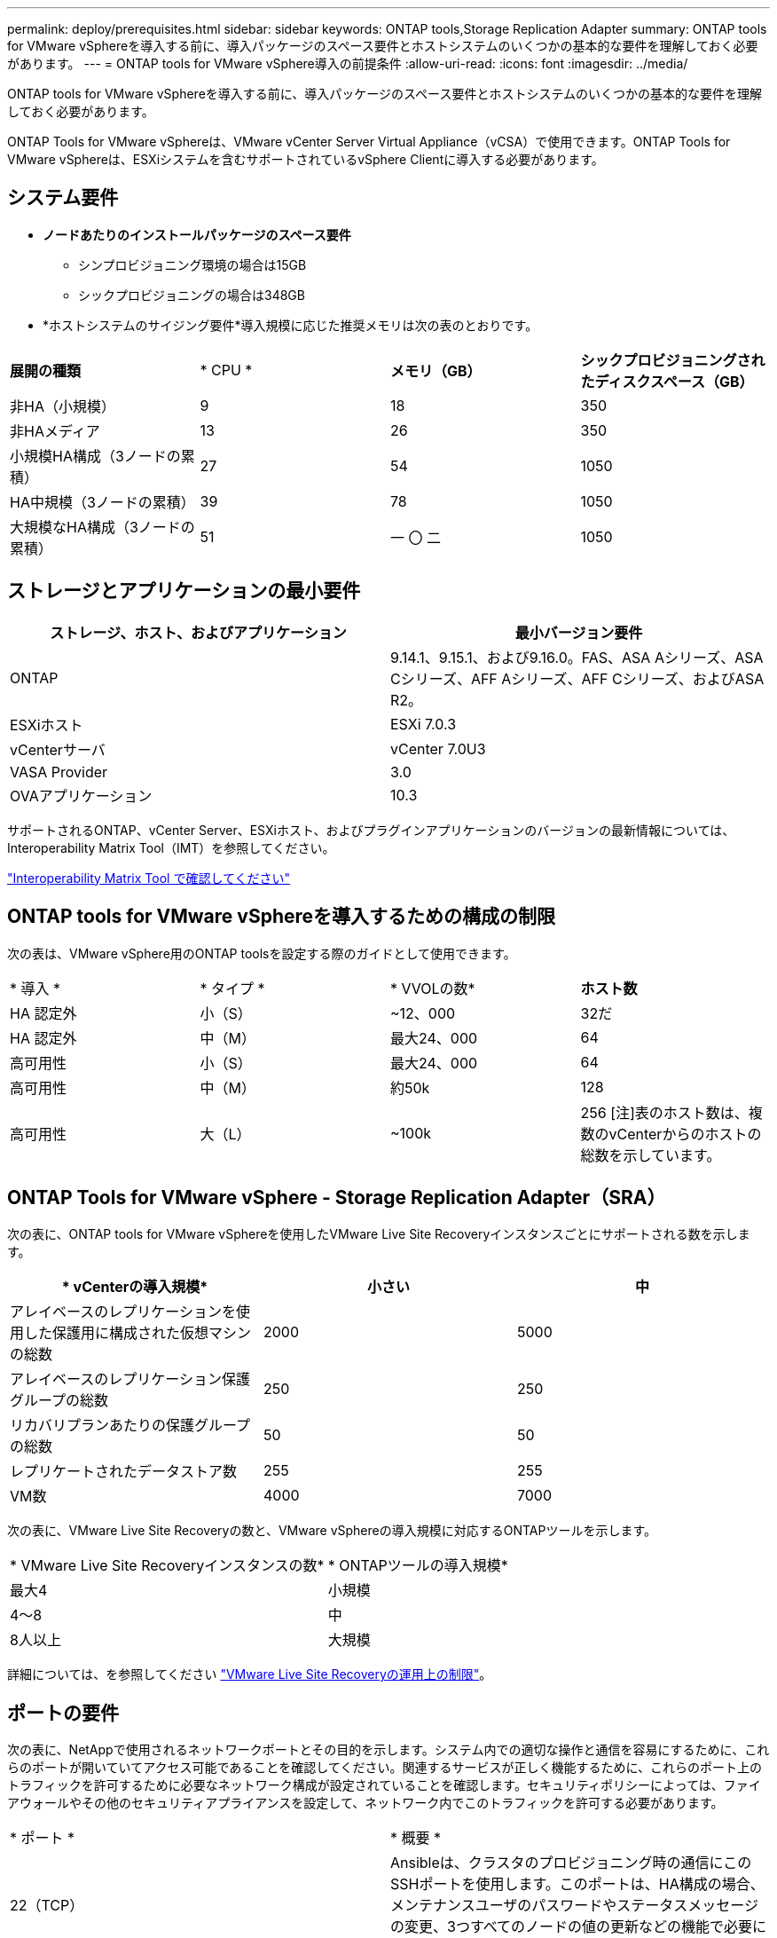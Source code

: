 ---
permalink: deploy/prerequisites.html 
sidebar: sidebar 
keywords: ONTAP tools,Storage Replication Adapter 
summary: ONTAP tools for VMware vSphereを導入する前に、導入パッケージのスペース要件とホストシステムのいくつかの基本的な要件を理解しておく必要があります。 
---
= ONTAP tools for VMware vSphere導入の前提条件
:allow-uri-read: 
:icons: font
:imagesdir: ../media/


[role="lead"]
ONTAP tools for VMware vSphereを導入する前に、導入パッケージのスペース要件とホストシステムのいくつかの基本的な要件を理解しておく必要があります。

ONTAP Tools for VMware vSphereは、VMware vCenter Server Virtual Appliance（vCSA）で使用できます。ONTAP Tools for VMware vSphereは、ESXiシステムを含むサポートされているvSphere Clientに導入する必要があります。



== システム要件

* *ノードあたりのインストールパッケージのスペース要件*
+
** シンプロビジョニング環境の場合は15GB
** シックプロビジョニングの場合は348GB


* *ホストシステムのサイジング要件*導入規模に応じた推奨メモリは次の表のとおりです。


|===


| *展開の種類* | * CPU * | *メモリ（GB）* | *シックプロビジョニングされたディスクスペース（GB）* 


| 非HA（小規模） | 9 | 18 | 350 


| 非HAメディア | 13 | 26 | 350 


| 小規模HA構成（3ノードの累積） | 27 | 54 | 1050 


| HA中規模（3ノードの累積） | 39 | 78 | 1050 


| 大規模なHA構成（3ノードの累積） | 51 | 一 〇 二 | 1050 
|===


== ストレージとアプリケーションの最小要件

|===
| ストレージ、ホスト、およびアプリケーション | 最小バージョン要件 


| ONTAP | 9.14.1、9.15.1、および9.16.0。FAS、ASA Aシリーズ、ASA Cシリーズ、AFF Aシリーズ、AFF Cシリーズ、およびASA R2。 


| ESXiホスト | ESXi 7.0.3 


| vCenterサーバ | vCenter 7.0U3 


| VASA Provider | 3.0 


| OVAアプリケーション | 10.3 
|===
サポートされるONTAP、vCenter Server、ESXiホスト、およびプラグインアプリケーションのバージョンの最新情報については、Interoperability Matrix Tool（IMT）を参照してください。

https://imt.netapp.com/matrix/imt.jsp?components=105475;&solution=1777&isHWU&src=IMT["Interoperability Matrix Tool で確認してください"^]



== ONTAP tools for VMware vSphereを導入するための構成の制限

次の表は、VMware vSphere用のONTAP toolsを設定する際のガイドとして使用できます。

|===


| * 導入 * | * タイプ * | * VVOLの数* | *ホスト数* 


| HA 認定外 | 小（S） | ~12、000 | 32だ 


| HA 認定外 | 中（M） | 最大24、000 | 64 


| 高可用性 | 小（S） | 最大24、000 | 64 


| 高可用性 | 中（M） | 約50k | 128 


| 高可用性 | 大（L） | ~100k | 256 [注]表のホスト数は、複数のvCenterからのホストの総数を示しています。 
|===


== ONTAP Tools for VMware vSphere - Storage Replication Adapter（SRA）

次の表に、ONTAP tools for VMware vSphereを使用したVMware Live Site Recoveryインスタンスごとにサポートされる数を示します。

|===
| * vCenterの導入規模* | *小さい* | *中* 


| アレイベースのレプリケーションを使用した保護用に構成された仮想マシンの総数 | 2000 | 5000 


| アレイベースのレプリケーション保護グループの総数 | 250 | 250 


| リカバリプランあたりの保護グループの総数 | 50 | 50 


| レプリケートされたデータストア数 | 255 | 255 


| VM数 | 4000 | 7000 
|===
次の表に、VMware Live Site Recoveryの数と、VMware vSphereの導入規模に対応するONTAPツールを示します。

|===


| * VMware Live Site Recoveryインスタンスの数* | * ONTAPツールの導入規模* 


| 最大4 | 小規模 


| 4～8 | 中 


| 8人以上 | 大規模 
|===
詳細については、を参照してください https://techdocs.broadcom.com/us/en/vmware-cis/live-recovery/live-site-recovery/9-0/overview/site-recovery-manager-system-requirements/operational-limits-of-site-recovery-manager.html["VMware Live Site Recoveryの運用上の制限"]。



== ポートの要件

次の表に、NetAppで使用されるネットワークポートとその目的を示します。システム内での適切な操作と通信を容易にするために、これらのポートが開いていてアクセス可能であることを確認してください。関連するサービスが正しく機能するために、これらのポート上のトラフィックを許可するために必要なネットワーク構成が設定されていることを確認します。セキュリティポリシーによっては、ファイアウォールやその他のセキュリティアプライアンスを設定して、ネットワーク内でこのトラフィックを許可する必要があります。

|===


| * ポート * | * 概要 * 


| 22（TCP） | Ansibleは、クラスタのプロビジョニング時の通信にこのSSHポートを使用します。このポートは、HA構成の場合、メンテナンスユーザのパスワードやステータスメッセージの変更、3つすべてのノードの値の更新などの機能で必要になります。 


| 443（TCP） | VASA Providerサービスの受信通信用のパススルーポートです。VASA Providerの自己署名証明書とカスタムCA証明書はこのポートでホストされています。 


| 8443（TCP） | このポートは、swaggerとManagerユーザインターフェイスアプリケーションを使用してAPIドキュメントをホストします。 


| 2379（TCP） | これは、GET、PUT、DELETE、etcdキー値ストア内のキーの監視などのクライアント要求のデフォルトポートです。 


| 2380（TCP） | これは、etcdがデータレプリケーションと整合性のために依存するraft consensusアルゴリズムに使用されるetcdクラスタのサーバ間通信のデフォルトポートです。 


| 7472（TCP + UDP） | Prometheus指標のサービスポートです。 


| 7946（TCP + UDP） | このポートは、Dockerのコンテナネットワーク検出に使用されます。 


| 9083（TCP） | このポートは、VASA Providerサービスで内部的に使用されるサービスポートです。 


| 1162（UDP） | これはSNMPトラップパケットポートです。 


| 6443（TCP） | ソース：RKE2エージェントノード。宛先：REK2サーバノード。説明：Kubernetes API 


| 9345（TCP） | ソース：RKE2エージェントノード。宛先：REK2サーバノード。説明:REK2スーパーバイザAPI 


| 8472（TCP + UDP） | フランネルVXLANを使用する場合、すべてのノードがUDPポート8472を介して他のノードに到達できる必要があります。ソース：すべてのRKE2ノード。宛先：すべてのREK2ノード。説明：VXLANを使用したCanal CNI 


| 10250（TCP） | ソース：すべてのRKE2ノード。宛先：すべてのREK2ノード。説明：Kubelet指標 


| 30000～32767（TCP） | ソース：すべてのRKE2ノード。宛先：すべてのREK2ノード。説明：NodePortポート範囲 


| 123（TCP） | ntpdはこのポートを使用してNTPサーバの検証を実行します。 
|===